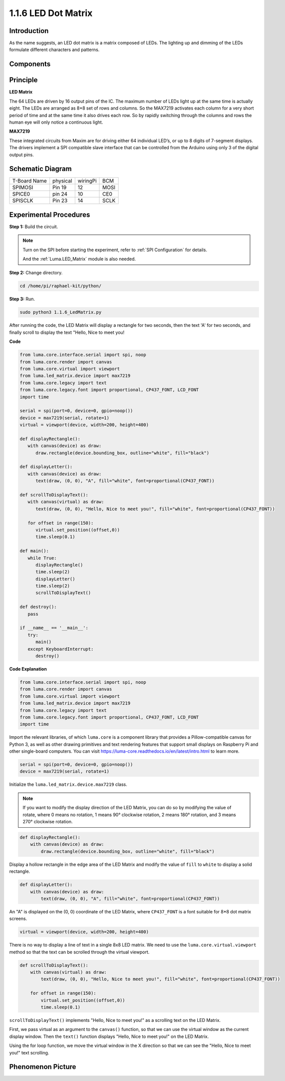 1.1.6 LED Dot Matrix
=====================

Introduction
--------------------

As the name suggests, an LED dot matrix is a matrix composed of LEDs.
The lighting up and dimming of the LEDs formulate different characters
and patterns.

Components
------------------

.. image:: media/list_dot.png

Principle
-----------

**LED Matrix**

The 64 LEDs are driven by 16 output pins of the IC. The maximum number 
of LEDs light up at the same time is actually eight. The LEDs are 
arranged as 8×8 set of rows and columns. So the MAX7219 activates each 
column for a very short period of time and at the same time it also 
drives each row. So by rapidly switching through the columns and rows 
the human eye will only notice a continuous light.

.. image:: media/1.1.6max72191.png
  :width: 700

**MAX7219**

These integrated circuits from Maxim are for driving either 64 individual 
LED’s, or up to 8 digits of 7-segment displays. The drivers implement a 
SPI compatible slave interface that can be controlled from the Arduino 
using only 3 of the digital output pins.


Schematic Diagram
-----------------------

============ ======== ======== ====
T-Board Name physical wiringPi BCM
SPIMOSI      Pin 19   12       MOSI
SPICE0       pin 24   10       CE0
SPISCLK      Pin 23   14       SCLK
============ ======== ======== ====

.. image:: media/schematic_dot.png

Experimental Procedures
----------------------------

**Step 1:** Build the circuit. 

.. image:: media/1.1.6fritzing.png

.. note::

    Turn on the SPI before starting the experiment, refer to :ref:`SPI Configuration` for details.
    
    And the :ref:`Luma.LED_Matrix` module is also needed.


**Step 2:** Change directory.

.. code-block::

    cd /home/pi/raphael-kit/python/

**Step 3:** Run.

.. code-block::

    sudo python3 1.1.6_LedMatrix.py

After running the code, the LED Matrix will display a rectangle for two seconds, then the text 'A' for two seconds, and finally scroll to display the text "Hello, Nice to meet you!

**Code**

.. code-block:: python

   from luma.core.interface.serial import spi, noop
   from luma.core.render import canvas
   from luma.core.virtual import viewport
   from luma.led_matrix.device import max7219
   from luma.core.legacy import text
   from luma.core.legacy.font import proportional, CP437_FONT, LCD_FONT
   import time

   serial = spi(port=0, device=0, gpio=noop())
   device = max7219(serial, rotate=1)
   virtual = viewport(device, width=200, height=400)

   def displayRectangle():
      with canvas(device) as draw:
         draw.rectangle(device.bounding_box, outline="white", fill="black")

   def displayLetter():
      with canvas(device) as draw:
         text(draw, (0, 0), "A", fill="white", font=proportional(CP437_FONT))

   def scrollToDisplayText():
      with canvas(virtual) as draw:
         text(draw, (0, 0), "Hello, Nice to meet you!", fill="white", font=proportional(CP437_FONT))

      for offset in range(150):
         virtual.set_position((offset,0))
         time.sleep(0.1)

   def main():
      while True:
         displayRectangle()
         time.sleep(2)
         displayLetter()
         time.sleep(2)
         scrollToDisplayText()

   def destroy():
      pass

   if __name__ == '__main__':
      try:
         main()
      except KeyboardInterrupt:
         destroy()

**Code Explanation**

.. code-block:: python

    from luma.core.interface.serial import spi, noop
    from luma.core.render import canvas
    from luma.core.virtual import viewport
    from luma.led_matrix.device import max7219
    from luma.core.legacy import text
    from luma.core.legacy.font import proportional, CP437_FONT, LCD_FONT
    import time

Import the relevant libraries, of which ``luma.core`` is a component library that provides a Pillow-compatible canvas for Python 3, as well as other drawing primitives and text rendering features that support small displays on Raspberry Pi and other single-board computers.
You can visit `https://luma-core.readthedocs.io/en/latest/intro.html <https://luma-core.readthedocs.io/en/latest/intro.html>`_ to learn more.


.. code-block:: python

    serial = spi(port=0, device=0, gpio=noop())
    device = max7219(serial, rotate=1)

Initialize the ``luma.led_matrix.device.max7219`` class.

.. note::

    If you want to modify the display direction of the LED Matrix, you can do so by modifying the value of rotate, where 0 means no rotation, 1 means 90° clockwise rotation, 2 means 180° rotation, and 3 means 270° clockwise rotation.

.. code-block:: python

    def displayRectangle():
        with canvas(device) as draw:
            draw.rectangle(device.bounding_box, outline="white", fill="black")

Display a hollow rectangle in the edge area of the LED Matrix and modify the value of ``fill`` to ``white`` to display a solid rectangle.


.. code-block:: python

    def displayLetter():
        with canvas(device) as draw:
            text(draw, (0, 0), "A", fill="white", font=proportional(CP437_FONT))

An "A" is displayed on the (0, 0) coordinate of the LED Matrix, where ``CP437_FONT`` is a font suitable for 8*8 dot matrix screens.

.. code-block:: python

    virtual = viewport(device, width=200, height=400)

There is no way to display a line of text in a single 8x8 LED matrix. We need to use the ``luma.core.virtual.viewport`` method so that the text can be scrolled through the virtual viewport.

.. code-block:: python

    def scrollToDisplayText():
        with canvas(virtual) as draw:
            text(draw, (0, 0), "Hello, Nice to meet you!", fill="white", font=proportional(CP437_FONT))

        for offset in range(150):
            virtual.set_position((offset,0))
            time.sleep(0.1)

``scrollToDisplayText()`` implements "Hello, Nice to meet you!" as a scrolling text on the LED Matrix.

First, we pass virtual as an argument to the ``canvas()`` function, so that we can use the virtual window as the current display window. Then the ``text()`` function displays "Hello, Nice to meet you!" on the LED Matrix.

Using the for loop function, we move the virtual window in the X direction so that we can see the "Hello, Nice to meet you!" text scrolling.


Phenomenon Picture
-----------------------

.. image:: media/1.1.6led_dot_matrix.jpg

